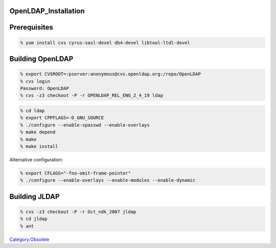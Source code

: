 OpenLDAP_Installation
=====================

Prerequisites
=============

.. code-block:: text

   % yum install cvs cyrus-sasl-devel db4-devel libtool-ltdl-devel



Building OpenLDAP
=================

.. code-block:: text

   % export CVSROOT=:pserver:anonymous@cvs.openldap.org:/repo/OpenLDAP
   % cvs login
   Password: OpenLDAP
   % cvs -z3 checkout -P -r OPENLDAP_REL_ENG_2_4_19 ldap

.. code-block:: text

   % cd ldap
   % export CPPFLAGS=-D_GNU_SOURCE
   % ./configure --enable-spasswd --enable-overlays
   % make depend
   % make
   % make install

Alternative configuration:

.. code-block:: text

   % export CFLAGS="-fno-omit-frame-pointer"
   % ./configure --enable-overlays --enable-modules --enable-dynamic



Building JLDAP
==============

.. code-block:: text

   % cvs -z3 checkout -P -r Oct_ndk_2007 jldap
   % cd jldap
   % ant

`Category:Obsolete <Category:Obsolete>`__